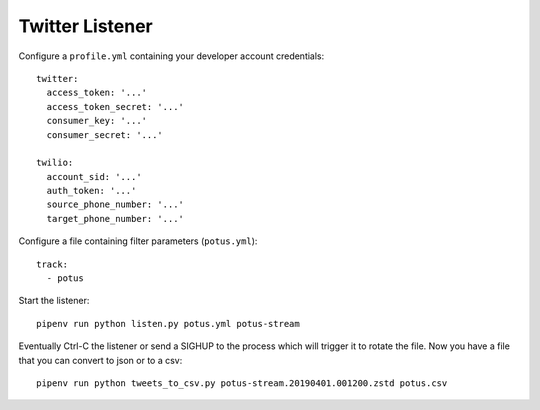 ================
Twitter Listener
================

Configure a ``profile.yml`` containing your developer account credentials::

  twitter:
    access_token: '...'
    access_token_secret: '...'
    consumer_key: '...'
    consumer_secret: '...'

  twilio:
    account_sid: '...'
    auth_token: '...'
    source_phone_number: '...'
    target_phone_number: '...'

Configure a file containing filter parameters (``potus.yml``)::

  track:
    - potus

Start the listener::

  pipenv run python listen.py potus.yml potus-stream

Eventually Ctrl-C the listener or send a SIGHUP to the process which will trigger it to rotate the file. Now you have a file that you can convert to json or to a csv::

  pipenv run python tweets_to_csv.py potus-stream.20190401.001200.zstd potus.csv
